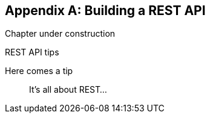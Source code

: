 [[appendix-rest-api-backend]]
[appendix]
Building a REST API
-------------------

(((REST)))
(((API)))
Chapter under construction


.REST API tips
*******************************************************************************

Here comes a tip::
    It's all about REST...

*******************************************************************************

